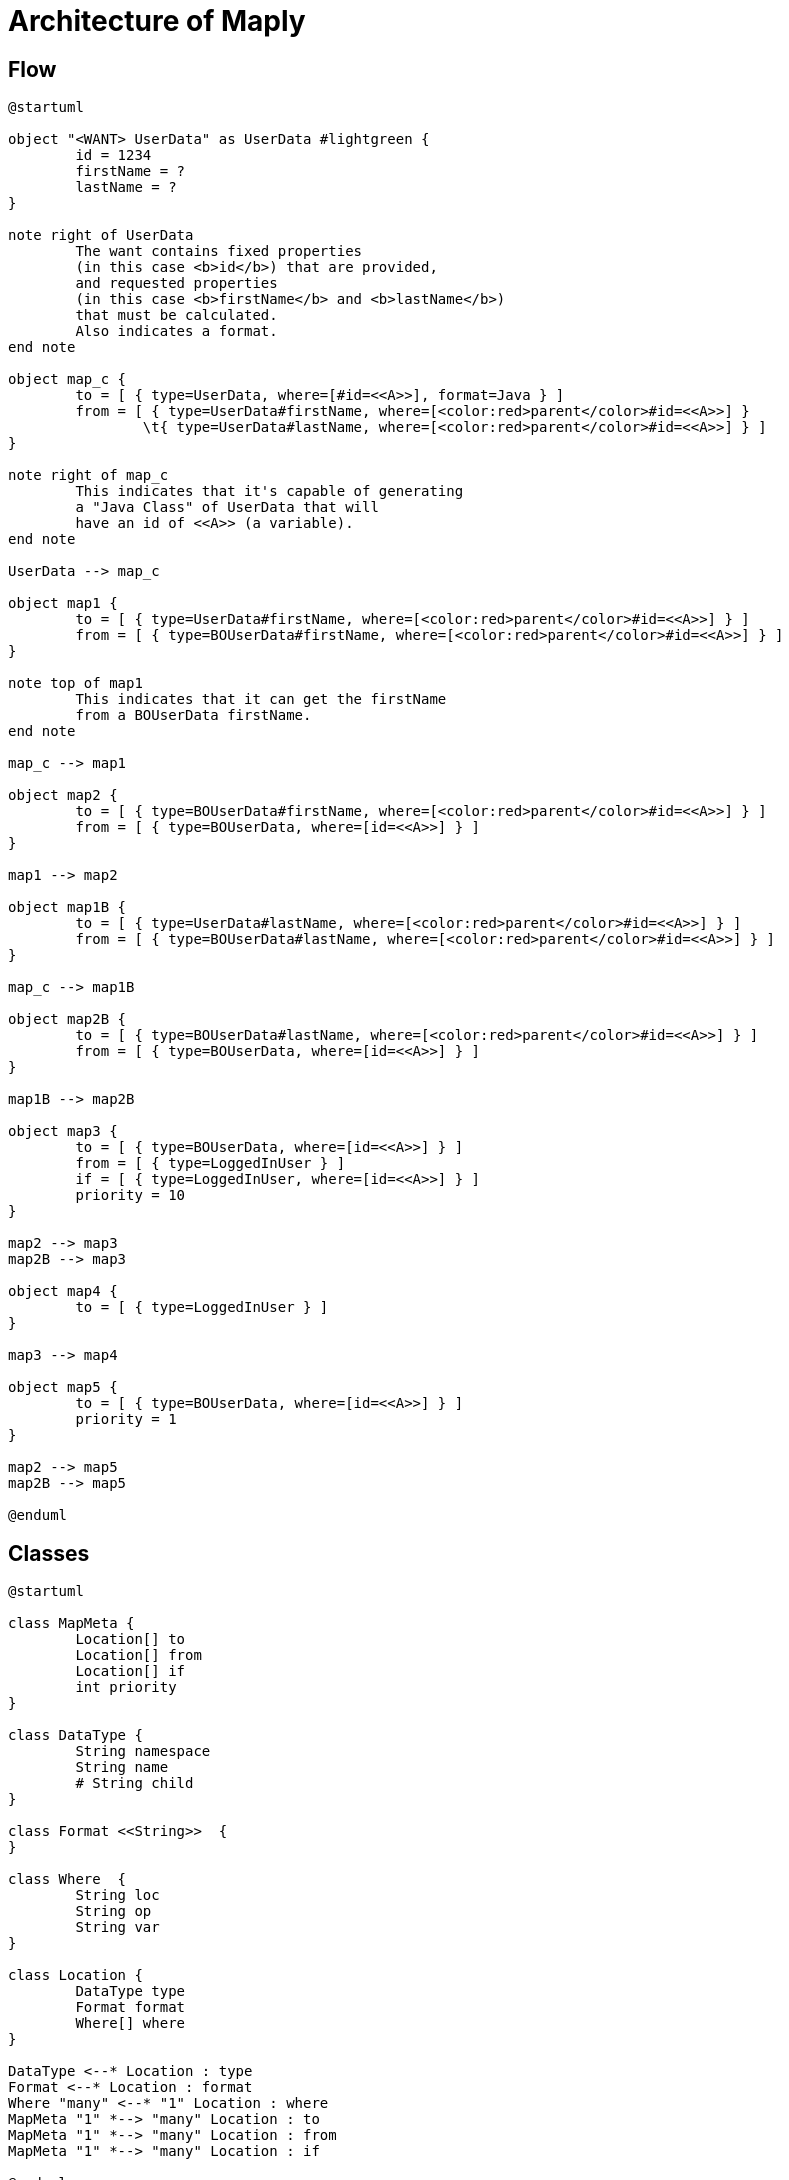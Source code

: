 = Architecture of Maply

== Flow
[plantuml, flow-architecture, png]
----
@startuml

object "<WANT> UserData" as UserData #lightgreen {
	id = 1234
	firstName = ?
	lastName = ? 
}

note right of UserData
	The want contains fixed properties
	(in this case <b>id</b>) that are provided,
	and requested properties
	(in this case <b>firstName</b> and <b>lastName</b>)
	that must be calculated.
	Also indicates a format.
end note

object map_c {
	to = [ { type=UserData, where=[#id=<<A>>], format=Java } ]
	from = [ { type=UserData#firstName, where=[<color:red>parent</color>#id=<<A>>] }
		\t{ type=UserData#lastName, where=[<color:red>parent</color>#id=<<A>>] } ]
}

note right of map_c
	This indicates that it's capable of generating
	a "Java Class" of UserData that will
	have an id of <<A>> (a variable).
end note

UserData --> map_c

object map1 {
	to = [ { type=UserData#firstName, where=[<color:red>parent</color>#id=<<A>>] } ]
	from = [ { type=BOUserData#firstName, where=[<color:red>parent</color>#id=<<A>>] } ]
}

note top of map1
	This indicates that it can get the firstName
	from a BOUserData firstName.
end note

map_c --> map1

object map2 {
	to = [ { type=BOUserData#firstName, where=[<color:red>parent</color>#id=<<A>>] } ]
	from = [ { type=BOUserData, where=[id=<<A>>] } ]
}

map1 --> map2

object map1B {
	to = [ { type=UserData#lastName, where=[<color:red>parent</color>#id=<<A>>] } ]
	from = [ { type=BOUserData#lastName, where=[<color:red>parent</color>#id=<<A>>] } ]
}

map_c --> map1B

object map2B {
	to = [ { type=BOUserData#lastName, where=[<color:red>parent</color>#id=<<A>>] } ]
	from = [ { type=BOUserData, where=[id=<<A>>] } ]
}

map1B --> map2B

object map3 {
	to = [ { type=BOUserData, where=[id=<<A>>] } ]
	from = [ { type=LoggedInUser } ]
	if = [ { type=LoggedInUser, where=[id=<<A>>] } ]
	priority = 10
}

map2 --> map3
map2B --> map3

object map4 {
	to = [ { type=LoggedInUser } ]
}

map3 --> map4

object map5 {
	to = [ { type=BOUserData, where=[id=<<A>>] } ]
	priority = 1
}

map2 --> map5
map2B --> map5

@enduml
----

== Classes
 
[plantuml, class-architecture, png]
----
@startuml

class MapMeta {
	Location[] to
	Location[] from
	Location[] if
	int priority
}

class DataType {
	String namespace
	String name
	# String child
}

class Format <<String>>  {
}

class Where  {
	String loc
	String op
	String var
}

class Location {
	DataType type
	Format format
	Where[] where
}

DataType <--* Location : type
Format <--* Location : format
Where "many" <--* "1" Location : where
MapMeta "1" *--> "many" Location : to
MapMeta "1" *--> "many" Location : from
MapMeta "1" *--> "many" Location : if

@enduml
----
